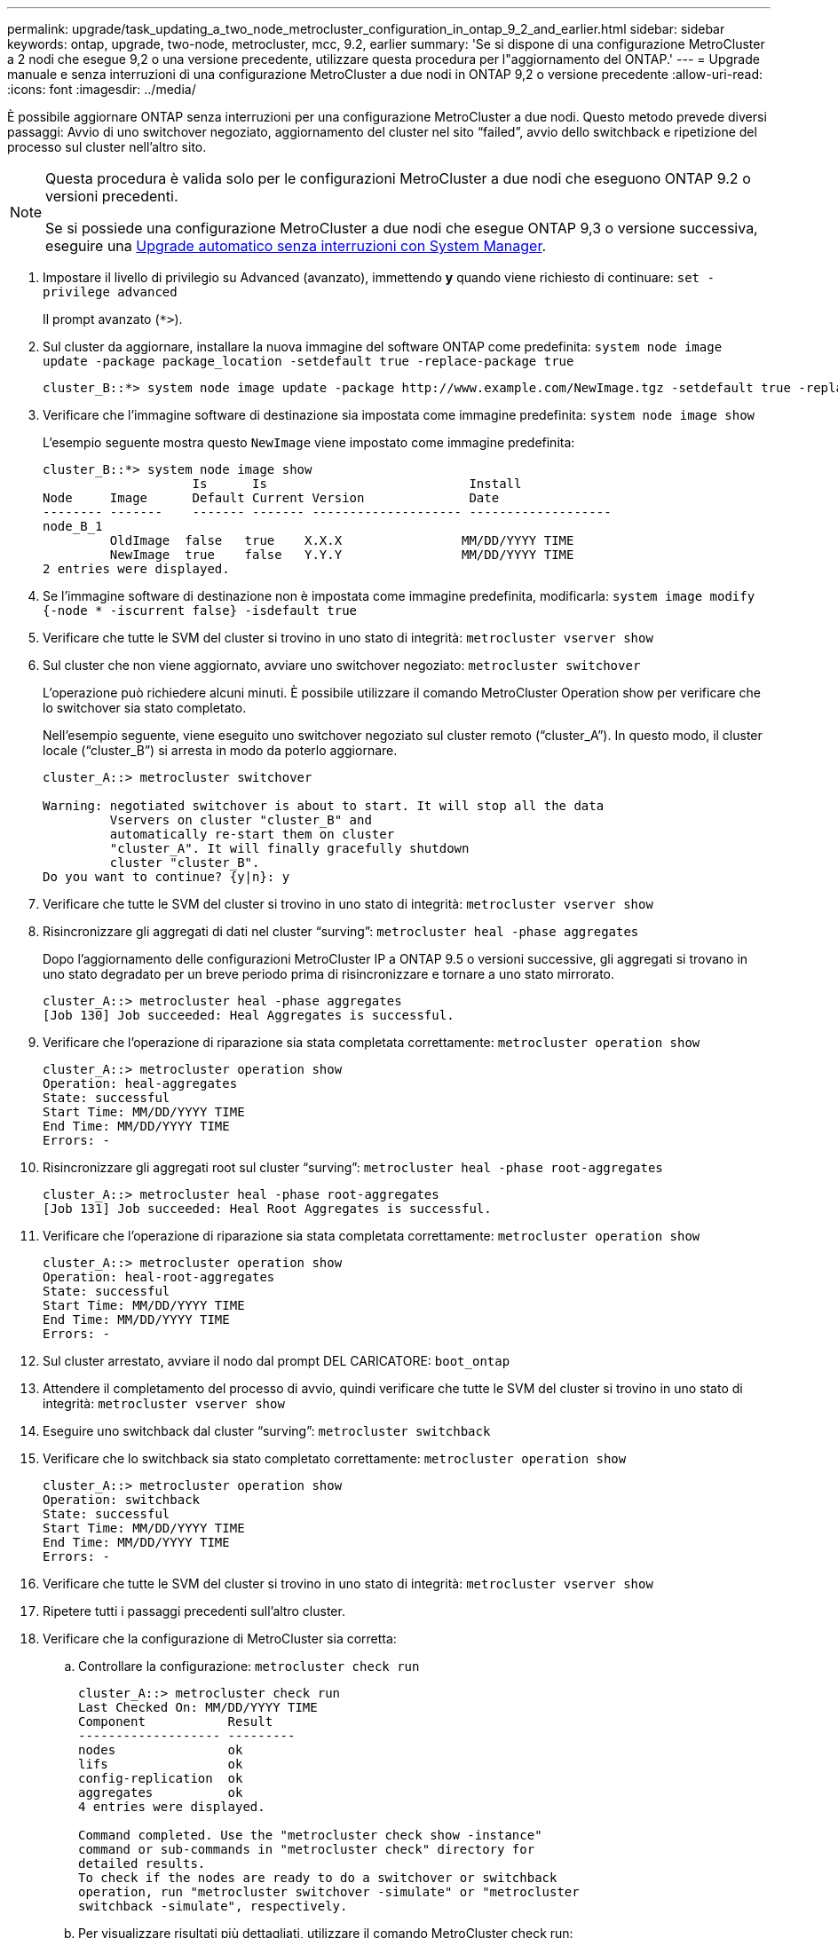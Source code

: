 ---
permalink: upgrade/task_updating_a_two_node_metrocluster_configuration_in_ontap_9_2_and_earlier.html 
sidebar: sidebar 
keywords: ontap, upgrade, two-node, metrocluster, mcc, 9.2, earlier 
summary: 'Se si dispone di una configurazione MetroCluster a 2 nodi che esegue 9,2 o una versione precedente, utilizzare questa procedura per l"aggiornamento del ONTAP.' 
---
= Upgrade manuale e senza interruzioni di una configurazione MetroCluster a due nodi in ONTAP 9,2 o versione precedente
:allow-uri-read: 
:icons: font
:imagesdir: ../media/


[role="lead"]
È possibile aggiornare ONTAP senza interruzioni per una configurazione MetroCluster a due nodi. Questo metodo prevede diversi passaggi: Avvio di uno switchover negoziato, aggiornamento del cluster nel sito "`failed`", avvio dello switchback e ripetizione del processo sul cluster nell'altro sito.

[NOTE]
====
Questa procedura è valida solo per le configurazioni MetroCluster a due nodi che eseguono ONTAP 9.2 o versioni precedenti.

Se si possiede una configurazione MetroCluster a due nodi che esegue ONTAP 9,3 o versione successiva, eseguire una xref:task_upgrade_andu_sm.html[Upgrade automatico senza interruzioni con System Manager].

====
. Impostare il livello di privilegio su Advanced (avanzato), immettendo *y* quando viene richiesto di continuare: `set -privilege advanced`
+
Il prompt avanzato (`*>`).

. Sul cluster da aggiornare, installare la nuova immagine del software ONTAP come predefinita: `system node image update -package package_location -setdefault true -replace-package true`
+
[listing]
----
cluster_B::*> system node image update -package http://www.example.com/NewImage.tgz -setdefault true -replace-package true
----
. Verificare che l'immagine software di destinazione sia impostata come immagine predefinita: `system node image show`
+
L'esempio seguente mostra questo `NewImage` viene impostato come immagine predefinita:

+
[listing]
----
cluster_B::*> system node image show
                    Is      Is                           Install
Node     Image      Default Current Version              Date
-------- -------    ------- ------- -------------------- -------------------
node_B_1
         OldImage  false   true    X.X.X                MM/DD/YYYY TIME
         NewImage  true    false   Y.Y.Y                MM/DD/YYYY TIME
2 entries were displayed.
----
. Se l'immagine software di destinazione non è impostata come immagine predefinita, modificarla: `system image modify {-node * -iscurrent false} -isdefault true`
. Verificare che tutte le SVM del cluster si trovino in uno stato di integrità: `metrocluster vserver show`
. Sul cluster che non viene aggiornato, avviare uno switchover negoziato: `metrocluster switchover`
+
L'operazione può richiedere alcuni minuti. È possibile utilizzare il comando MetroCluster Operation show per verificare che lo switchover sia stato completato.

+
Nell'esempio seguente, viene eseguito uno switchover negoziato sul cluster remoto ("`cluster_A`"). In questo modo, il cluster locale ("`cluster_B`") si arresta in modo da poterlo aggiornare.

+
[listing]
----
cluster_A::> metrocluster switchover

Warning: negotiated switchover is about to start. It will stop all the data
         Vservers on cluster "cluster_B" and
         automatically re-start them on cluster
         "cluster_A". It will finally gracefully shutdown
         cluster "cluster_B".
Do you want to continue? {y|n}: y
----
. Verificare che tutte le SVM del cluster si trovino in uno stato di integrità: `metrocluster vserver show`
. Risincronizzare gli aggregati di dati nel cluster "`surving`": `metrocluster heal -phase aggregates`
+
Dopo l'aggiornamento delle configurazioni MetroCluster IP a ONTAP 9.5 o versioni successive, gli aggregati si trovano in uno stato degradato per un breve periodo prima di risincronizzare e tornare a uno stato mirrorato.

+
[listing]
----
cluster_A::> metrocluster heal -phase aggregates
[Job 130] Job succeeded: Heal Aggregates is successful.
----
. Verificare che l'operazione di riparazione sia stata completata correttamente: `metrocluster operation show`
+
[listing]
----
cluster_A::> metrocluster operation show
Operation: heal-aggregates
State: successful
Start Time: MM/DD/YYYY TIME
End Time: MM/DD/YYYY TIME
Errors: -
----
. Risincronizzare gli aggregati root sul cluster "`surving`": `metrocluster heal -phase root-aggregates`
+
[listing]
----
cluster_A::> metrocluster heal -phase root-aggregates
[Job 131] Job succeeded: Heal Root Aggregates is successful.
----
. Verificare che l'operazione di riparazione sia stata completata correttamente: `metrocluster operation show`
+
[listing]
----
cluster_A::> metrocluster operation show
Operation: heal-root-aggregates
State: successful
Start Time: MM/DD/YYYY TIME
End Time: MM/DD/YYYY TIME
Errors: -
----
. Sul cluster arrestato, avviare il nodo dal prompt DEL CARICATORE: `boot_ontap`
. Attendere il completamento del processo di avvio, quindi verificare che tutte le SVM del cluster si trovino in uno stato di integrità: `metrocluster vserver show`
. Eseguire uno switchback dal cluster "`surving`": `metrocluster switchback`
. Verificare che lo switchback sia stato completato correttamente: `metrocluster operation show`
+
[listing]
----
cluster_A::> metrocluster operation show
Operation: switchback
State: successful
Start Time: MM/DD/YYYY TIME
End Time: MM/DD/YYYY TIME
Errors: -
----
. Verificare che tutte le SVM del cluster si trovino in uno stato di integrità: `metrocluster vserver show`
. Ripetere tutti i passaggi precedenti sull'altro cluster.
. Verificare che la configurazione di MetroCluster sia corretta:
+
.. Controllare la configurazione: `metrocluster check run`
+
[listing]
----
cluster_A::> metrocluster check run
Last Checked On: MM/DD/YYYY TIME
Component           Result
------------------- ---------
nodes               ok
lifs                ok
config-replication  ok
aggregates          ok
4 entries were displayed.

Command completed. Use the "metrocluster check show -instance"
command or sub-commands in "metrocluster check" directory for
detailed results.
To check if the nodes are ready to do a switchover or switchback
operation, run "metrocluster switchover -simulate" or "metrocluster
switchback -simulate", respectively.
----
.. Per visualizzare risultati più dettagliati, utilizzare il comando MetroCluster check run:
.. Impostare il livello di privilegio su Advanced (avanzato): `set -privilege advanced`
.. Simulare l'operazione di switchover: `metrocluster switchover -simulate`
.. Esaminare i risultati della simulazione dello switchover: `metrocluster operation show`
+
[listing]
----
cluster_A::*> metrocluster operation show
    Operation: switchover
        State: successful
   Start time: MM/DD/YYYY TIME
     End time: MM/DD/YYYY TIME
       Errors: -
----
.. Tornare al livello di privilegio admin: `set -privilege admin`
.. Ripetere questi passaggi secondari sull'altro cluster.




È necessario eseguire qualsiasi attività successiva all'aggiornamento.

.Informazioni correlate
link:https://docs.netapp.com/us-en/ontap-metrocluster/disaster-recovery/concept_dr_workflow.html["Disaster recovery MetroCluster"]
